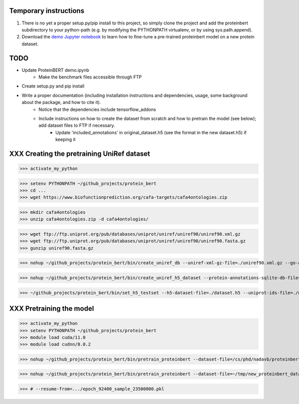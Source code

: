 Temporary instructions
=============

1. There is no yet a proper setup.py/pip install to this project, so simply clone the project and add the proteinbert subdirectory to your python-path (e.g. by modifying the PYTHONPATH virtualenv, or by using sys.path.append).
2. Download the `demo Jupyter notebook <https://github.com/nadavbra/protein_bert/blob/master/ProteinBERT%20demo.ipynb>`_ to learn how to fine-tune a pre-trained proteinbert model on a new protein dataset.

TODO
=============

* Update ProteinBERT demo.ipynb
    - Make the benchmark files accessible through FTP
* Create setup.py and pip install
* Write a proper documentation (including installation instructions and dependencies, usage, some background about the package, and how to cite it).
    - Notice that the dependencies include tensorflow_addons
    - Include instructions on how to create the dataset from scratch and how to pretrain the model (see below); add dataset files to FTP if necessary.
            - Update 'included_annotations' in original_dataset.h5 (see the format in the new dataset.h5) if keeping it

    
XXX Creating the pretraining UniRef dataset
=============

>>> activate_my_python

>>> setenv PYTHONPATH ~/github_projects/protein_bert
>>> cd ...
>>> wget https://www.biofunctionprediction.org/cafa-targets/cafa4ontologies.zip

>>> mkdir cafa4ontologies
>>> unzip cafa4ontologies.zip -d cafa4ontologies/

>>> wget ftp://ftp.uniprot.org/pub/databases/uniprot/uniref/uniref90/uniref90.xml.gz
>>> wget ftp://ftp.uniprot.org/pub/databases/uniprot/uniref/uniref90/uniref90.fasta.gz
>>> gunzip uniref90.fasta.gz

>>> nohup ~/github_projects/protein_bert/bin/create_uniref_db --uniref-xml-gz-file=./uniref90.xml.gz --go-annotations-meta-file=./cafa4ontologies/go.txt --output-sqlite-file=./uniref_proteins_and_annotations.db --output-go-annotations-meta-csv-file=./go_annotations.csv >&! ./log_create_uniref_db.txt &

>>> nohup ~/github_projects/protein_bert/bin/create_uniref_h5_dataset --protein-annotations-sqlite-db-file=./uniref_proteins_and_annotations.db --protein-fasta-file=./uniref90.fasta --go-annotations-meta-csv-file=./go_annotations.csv --output-h5-dataset-file=./dataset.h5 --min-records-to-keep-annotation=100 >&! ./log_create_uniref_h5_dataset.txt

>>> ~/github_projects/protein_bert/bin/set_h5_testset --h5-dataset-file=./dataset.h5 --uniprot-ids-file=./uniref_90_seqs_matching_test_set_seqs.txt


XXX Pretraining the model
=============

>>> activate_my_python
>>> setenv PYTHONPATH ~/github_projects/protein_bert
>>> module load cuda/11.0
>>> module load cudnn/8.0.2

>>> nohup ~/github_projects/protein_bert/bin/pretrain_proteinbert --dataset-file=/cs/phd/nadavb/proteinbert_project/data/original_dataset.h5 --autosave-dir=~/proteinbert_models/continue_original --resume-from=~/proteinbert_models/original_dumps/epoch_92400_sample_23500000.pkl >&! ~/proteinbert_models/log_new_pretraining_continuing_original_1.txt &

>>> nohup ~/github_projects/protein_bert/bin/pretrain_proteinbert --dataset-file=~/tmp/new_proteinbert_dataset/dataset.h5 --autosave-dir=~/proteinbert_models/new >&! ~/proteinbert_models/log_new_pretraining.txt &

>>> # --resume-from=.../epoch_92400_sample_23500000.pkl


